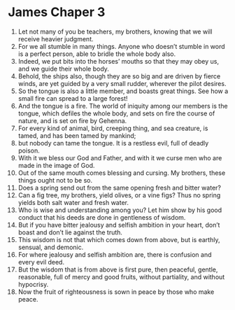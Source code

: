 ﻿
* James Chaper 3
1. Let not many of you be teachers, my brothers, knowing that we will receive heavier judgment. 
2. For we all stumble in many things. Anyone who doesn’t stumble in word is a perfect person, able to bridle the whole body also. 
3. Indeed, we put bits into the horses’ mouths so that they may obey us, and we guide their whole body. 
4. Behold, the ships also, though they are so big and are driven by fierce winds, are yet guided by a very small rudder, wherever the pilot desires. 
5. So the tongue is also a little member, and boasts great things. See how a small fire can spread to a large forest! 
6. And the tongue is a fire. The world of iniquity among our members is the tongue, which defiles the whole body, and sets on fire the course of nature, and is set on fire by Gehenna. 
7. For every kind of animal, bird, creeping thing, and sea creature, is tamed, and has been tamed by mankind; 
8. but nobody can tame the tongue. It is a restless evil, full of deadly poison. 
9. With it we bless our God and Father, and with it we curse men who are made in the image of God. 
10. Out of the same mouth comes blessing and cursing. My brothers, these things ought not to be so. 
11. Does a spring send out from the same opening fresh and bitter water? 
12. Can a fig tree, my brothers, yield olives, or a vine figs? Thus no spring yields both salt water and fresh water. 
13. Who is wise and understanding among you? Let him show by his good conduct that his deeds are done in gentleness of wisdom. 
14. But if you have bitter jealousy and selfish ambition in your heart, don’t boast and don’t lie against the truth. 
15. This wisdom is not that which comes down from above, but is earthly, sensual, and demonic. 
16. For where jealousy and selfish ambition are, there is confusion and every evil deed. 
17. But the wisdom that is from above is first pure, then peaceful, gentle, reasonable, full of mercy and good fruits, without partiality, and without hypocrisy. 
18. Now the fruit of righteousness is sown in peace by those who make peace. 
